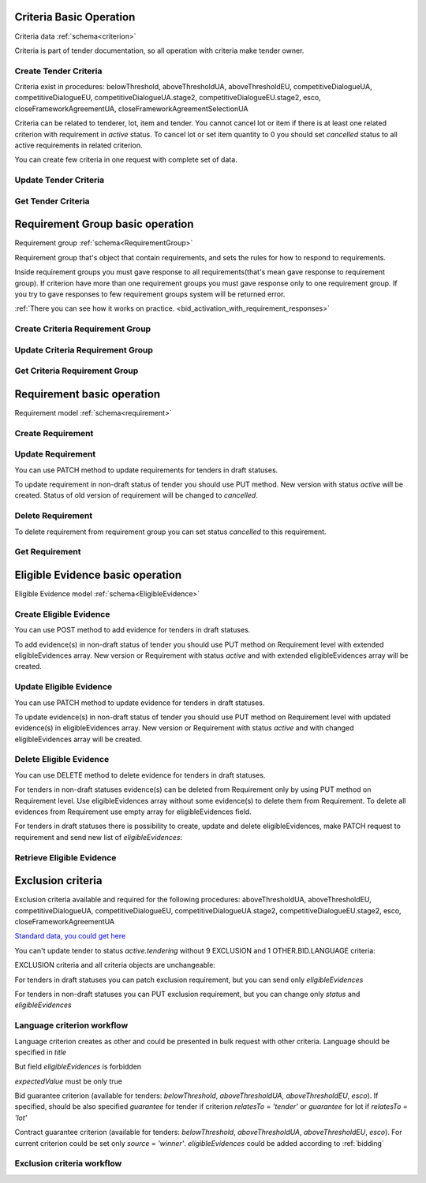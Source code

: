 
.. _criteria_operation:

Criteria Basic Operation
------------------------

Criteria data :ref:`schema<criterion>`

Criteria is part of tender documentation, so all operation with criteria make tender owner.

Create Tender Criteria
""""""""""""""""""""""

Criteria exist in procedures: belowThreshold, aboveThresholdUA, aboveThresholdEU,
competitiveDialogueUA, competitiveDialogueEU, competitiveDialogueUA.stage2,
competitiveDialogueEU.stage2, esco, closeFrameworkAgreementUA, closeFrameworkAgreementSelectionUA

Criteria can be related to tenderer, lot, item and tender.
You cannot cancel lot or item if there is at least one related criterion with requirement in `active` status.
To cancel lot or set item quantity to 0 you should set `cancelled` status to all active requirements in related criterion.

You can create few criteria in one request with complete set of data.


.. http:example:: http/criteria/bulk-create-criteria.http
   :code:


Update Tender Criteria
""""""""""""""""""""""

.. http:example:: http/criteria/patch-criteria.http
   :code:


Get Tender Criteria
"""""""""""""""""""

.. http:example:: http/criteria/criteria-list.http
   :code:

.. http:example:: http/criteria/criteria.http
   :code:


Requirement Group basic operation
---------------------------------

Requirement group :ref:`schema<RequirementGroup>`

Requirement group that's object that contain requirements,
and sets the rules for how to respond to requirements.

Inside requirement groups you must gave response to all requirements(that's mean gave response to requirement group).
If criterion have more than one requirement groups you must gave response only to one requirement group.
If you try to gave responses to few requirement groups system will be returned error.

:ref:`There you can see how it works on practice. <bid_activation_with_requirement_responses>`

Create Criteria Requirement Group
"""""""""""""""""""""""""""""""""

.. http:example:: http/criteria/add-criteria-requirement-group.http
   :code:


Update Criteria Requirement Group
"""""""""""""""""""""""""""""""""

.. http:example:: http/criteria/patch-criteria-requirement-group.http
   :code:

Get Criteria Requirement Group
""""""""""""""""""""""""""""""

.. http:example:: http/criteria/criteria-requirement-group-list.http
   :code:

.. http:example:: http/criteria/criteria-requirement-group.http
   :code:


Requirement basic operation
---------------------------

Requirement model :ref:`schema<requirement>`

Create Requirement
""""""""""""""""""

.. http:example:: http/criteria/add-criteria-requirement.http
   :code:


Update Requirement
""""""""""""""""""
You can use PATCH method to update requirements for tenders in draft statuses.

.. http:example:: http/criteria/patch-criteria-requirement.http
   :code:

To update requirement in non-draft status of tender you should use PUT method.
New version with status `active` will be created.
Status of old version of requirement will be changed to `cancelled`.

.. http:example:: http/criteria/put-exclusion-criteria-requirement.http
   :code:

.. http:example:: http/criteria/criteria-requirement-list.http
   :code:

Delete Requirement
""""""""""""""""""
To delete requirement from requirement group you can set status `cancelled` to this requirement.

.. http:example:: http/criteria/criteria-requirement-cancellation.http
   :code:

Get Requirement
"""""""""""""""

.. http:example:: http/criteria/criteria-requirement-list.http
   :code:

.. http:example:: http/criteria/criteria-requirement.http
   :code:

Eligible Evidence basic operation
---------------------------------

Eligible Evidence model :ref:`schema<EligibleEvidence>`

Create Eligible Evidence
""""""""""""""""""""""""
You can use POST method to add evidence for tenders in draft statuses.

.. http:example:: http/criteria/add-requirement-evidence.http
   :code:

To add evidence(s) in non-draft status of tender you should use PUT method on Requirement level with extended eligibleEvidences array.
New version or Requirement with status `active` and with extended eligibleEvidences array will be created.

.. http:example:: http/criteria/requirement-put-add-evidence.http
   :code:

Update Eligible Evidence
""""""""""""""""""""""""
You can use PATCH method to update evidence for tenders in draft statuses.

.. http:example:: http/criteria/patch-requirement-evidence.http
   :code:

To update evidence(s) in non-draft status of tender you should use PUT method on Requirement level with updated evidence(s) in eligibleEvidences array.
New version or Requirement with status `active` and with changed eligibleEvidences array will be created.

.. http:example:: http/criteria/requirement-put-update-evidence.http
   :code:

Delete Eligible Evidence
""""""""""""""""""""""""
You can use DELETE method to delete evidence for tenders in draft statuses.

.. http:example:: http/criteria/delete-requirement-evidence.http
   :code:

For tenders in non-draft statuses evidence(s) can be deleted from Requirement only by using PUT method on Requirement level.
Use eligibleEvidences array without some evidence(s) to delete them from Requirement.
To delete all evidences from Requirement use empty array for eligibleEvidences field.

.. http:example:: http/criteria/requirement-put-delete-evidence.http
   :code:

For tenders in draft statuses there is possibility to create, update and delete eligibleEvidences, make PATCH request to requirement and send new list of `eligibleEvidences`:

.. http:example:: http/criteria/bulk-update-requirement-evidence.http
   :code:

.. http:example:: http/criteria/bulk-delete-requirement-evidence.http
   :code:

Retrieve Eligible Evidence
""""""""""""""""""""""""""

 .. http:example:: http/criteria/requirement-evidences-list.http
   :code:

.. http:example:: http/criteria/requirement-evidence.http
   :code:


Exclusion criteria
------------------

Exclusion criteria available and required for the following procedures: aboveThresholdUA, aboveThresholdEU, competitiveDialogueUA,
competitiveDialogueEU, competitiveDialogueUA.stage2, competitiveDialogueEU.stage2, esco, closeFrameworkAgreementUA

`Standard data, you could get here <https://github.com/ProzorroUKR/standards/blob/master/criteria/article_17.json>`__

You can't update tender to status `active.tendering` without 9 EXCLUSION and 1 OTHER.BID.LANGUAGE criteria:

.. http:example:: http/criteria/update-tender-status-without-criteria.http
   :code:

EXCLUSION criteria and all criteria objects are unchangeable:

.. http:example:: http/criteria/patch-exclusion-criteria.http
   :code:

.. http:example:: http/criteria/add-exclusion-criteria-requirement-group.http
   :code:

.. http:example:: http/criteria/patch-exclusion-criteria-requirement-group.http
   :code:

.. http:example:: http/criteria/add-exclusion-criteria-requirement.http
   :code:

For tenders in draft statuses you can patch exclusion requirement, but you can send only `eligibleEvidences`

.. http:example:: http/criteria/patch-exclusion-criteria-requirement.http
   :code:

For tenders in non-draft statuses you can PUT exclusion requirement, but you can change only `status` and `eligibleEvidences`

.. http:example:: http/criteria/put-exclusion-criteria-requirement.http
   :code:

Language criterion workflow
"""""""""""""""""""""""""""

Language criterion creates as other and could be presented in bulk request with other criteria. Language should be specified in `title`

.. http:example:: http-handwritten/criteria/create-language-criterion.http
   :code:

But field `eligibleEvidences` is forbidden

.. http:example:: http-handwritten/criteria/update-language-criterion-with-evidence.http
   :code:

`expectedValue` must be only true

.. http:example:: http-handwritten/criteria/update-language-criterion-with-not-listed-lang.http
   :code:

Bid guarantee criterion (available for tenders: `belowThreshold`, `aboveThresholdUA`, `aboveThresholdEU`, `esco`).
If specified, should be also specified `guarantee` for tender if criterion
`relatesTo` = `'tender'` or `guarantee` for lot if `relatesTo` = `'lot'`

.. http:example:: http-handwritten/criteria/create-bid-guarantee-criterion.http
   :code:

Contract guarantee criterion (available for tenders: `belowThreshold`, `aboveThresholdUA`, `aboveThresholdEU`, `esco`).
For current criterion could be set only `source` = `'winner'`.
`eligibleEvidences` could be added according to :ref:`bidding`

.. http:example:: http-handwritten/criteria/create-contract-guarantee-criterion.http
   :code:

.. _criteria_workflow:

Exclusion criteria workflow
"""""""""""""""""""""""""""

.. graphviz::

      digraph G {
        rankdir = LR


        tender_draft [
            label = "draft*"
            shape = circle
            fixedsize = true
            width = .9
        ]

        tender_active_tendering [
            label = "active.\ntendering"
            shape = circle
            fixedsize = true
            width = .9
        ]

        bid_draft [
            label = "draft"
            shape = circle
            fixedsize = true
            width = .9
        ]

        bid_active [
            label = "active"
            shape = circle
            fixedsize = true
            width = .9
        ]

        tender_draft -> tender_active_tendering;
        bid_draft -> bid_active;
        bid_active -> create_bid_object;

        create_requirement_response_object [
            label = "Create requirement \nresponses"
            shape = rect
            style = filled
            fillcolor = plum
            fixedsize = true
            height = .5
            width = 2
        ]
        create_bid_object [
            label = "Create bid"
            shape = rect
            style = filled
            fillcolor = moccasin
            fixedsize = true
            height = .25
            width = 2
        ]
        create_criteria_object [
            label = "Create Criteria\n(9 Exclusion criteria \nare required for \nsome procedures)"
            shape = rect
            style = filled
            fillcolor = lightsalmon
            fixedsize = true
            height = 1
            width = 2
        ]
        add_eligible_evidences_object [
            label = "Can be added \neligible evidences"
            shape = rect
            style = filled
            fillcolor = moccasin
            fixedsize = true
            height = .5
            width = 2
        ]

        block_patch_requirement_response_object [
            label = "Can't add or \nupdate requirement \nresponses and evidence"
            shape = rect
            style = filled
            fillcolor = moccasin
            fixedsize = true
            height = .75
            width = 2
        ]

        subgraph cluster_tender {
            label = "Tender"

            subgraph cluster_draft {
                label = ""
                style = filled
                color = plum
                tender_draft
                create_criteria_object
            }
            subgraph cluster_active {
                label = ""
                style = filled
                color = pink
                tender_active_tendering
                create_bid_object
                add_eligible_evidences_object
            }
        }
        subgraph cluster_bid {
            label = "Bid"

            subgraph cluster_draft {
                label = ""
                style = filled
                color = moccasin
                bid_draft
                create_requirement_response_object
            }
            subgraph cluster_active {
                label = ""
                style = filled
                color = mediumaquamarine
                bid_active
                block_patch_requirement_response_object
            }
        }
    }
